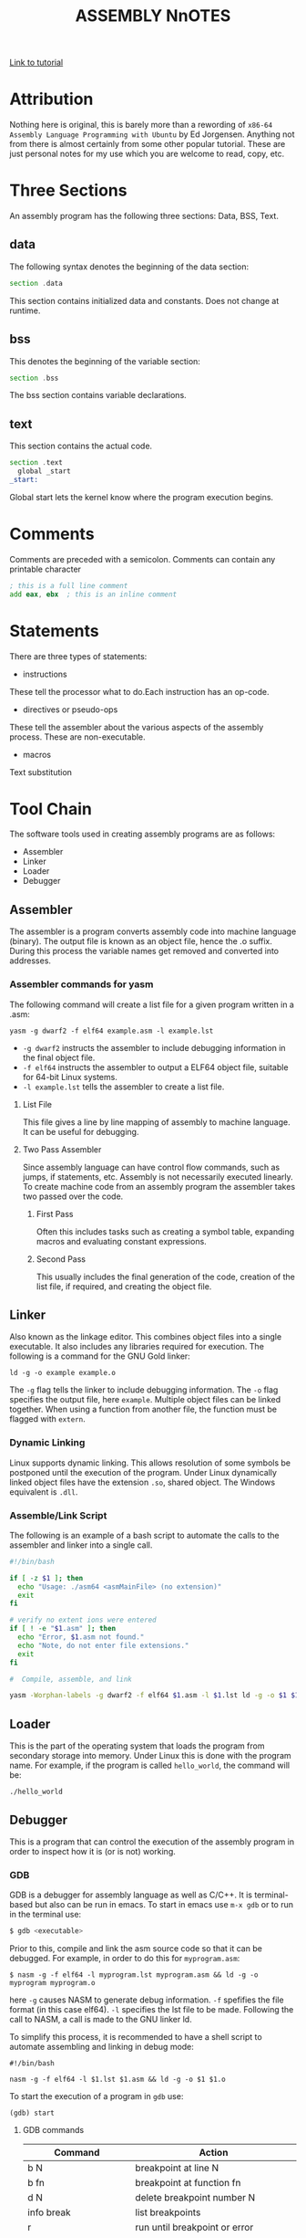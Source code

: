 #+TITLE:ASSEMBLY NnOTES

#+OPTIONS: toc:1
#+latex_class_options: [10pt]
#+latex_header: \usepackage{setspace}
#+latex_header: \onehalfspacing

[[https://www.tutorialspoint.com/assembly_programming/][Link to tutorial]]

* Attribution
Nothing here is original, this is barely more than a rewording of ~x86-64 Assembly Language Programming with Ubuntu~ by Ed Jorgensen. Anything not from there is almost certainly from some other popular tutorial. These are just personal notes for my use which you are welcome to read, copy, etc. 

* Three Sections
An assembly program has the following three sections: Data, BSS, Text.
** data
The following syntax denotes the beginning of the data section: 
#+BEGIN_SRC asm
section .data
#+END_SRC
This section contains initialized data and constants. Does not change at runtime.
** bss
This denotes the beginning of the variable section: 
#+BEGIN_SRC asm
section .bss
#+END_SRC
The bss section contains variable declarations. 
** text
This section contains the actual code.
#+BEGIN_SRC asm
section .text
  global _start
_start: 
#+END_SRC
Global start lets the kernel know where the program execution begins.
* Comments
Comments are preceded with a semicolon. Comments can contain any printable character
#+BEGIN_SRC asm
; this is a full line comment
add eax, ebx  ; this is an inline comment
#+END_SRC
* Statements
There are three types of statements:
- instructions

These tell the processor what to do.Each instruction has an op-code.
- directives or pseudo-ops

These tell the assembler about the various aspects of the assembly process. These are non-executable.
- macros

Text substitution

* Tool Chain
The software tools used in creating assembly programs are as follows:
- Assembler
- Linker
- Loader
- Debugger
** Assembler 
The assembler is a program converts assembly code into machine language (binary). The output file is known as an object file, hence the .o suffix. During this process the variable names get removed and converted into addresses.

*** Assembler commands for yasm
The following command will create a list file for a given program written in a .asm: 

#+BEGIN_SRC shell
yasm -g dwarf2 -f elf64 example.asm -l example.lst
#+END_SRC

-  ~-g dwarf2~ instructs the assembler to include debugging information in the final object file.
- ~-f elf64~  instructs the assembler to output a ELF64 object file, suitable for 64-bit Linux systems.
- ~-l example.lst~ tells the assembler to create a list file.

**** List File 

This file gives a line by line mapping of  assembly to machine language. It can be useful for debugging.

**** Two Pass Assembler 

Since assembly language can have control flow commands, such as jumps, if statements, etc. Assembly is not necessarily executed linearly. To create machine code from an assembly program the assembler takes two passed over the code. 

***** First Pass

Often this includes tasks such as creating a symbol table, expanding macros and evaluating constant expressions. 

***** Second Pass

This usually includes the final generation of the code, creation of the list file, if required, and creating the object file.

** Linker
Also known as the linkage editor. This combines object files into a single executable. It also includes any libraries required for execution. The following is a command for the GNU Gold linker:

#+BEGIN_SRC shell
ld -g -o example example.o
#+END_SRC

The ~-g~ flag tells the linker to include debugging information. The ~-o~ flag specifies the output file, here ~example~. Multiple object files can be linked together. When using a function from another file, the function must be flagged with ~extern~.

*** Dynamic Linking
Linux supports dynamic linking. This allows resolution of some symbols be postponed until the execution of the program. Under Linux dynamically linked object files have the extension ~.so~, shared object. The Windows equivalent is ~.dll~.

*** Assemble/Link Script
The following is an example of a bash script to automate the calls to the assembler and linker into a single call.

#+BEGIN_SRC bash
#!/bin/bash

if [ -z $1 ]; then
  echo "Usage: ./asm64 <asmMainFile> (no extension)"
  exit
fi

# verify no extent ions were entered
if [ ! -e "$1.asm" ]; then
  echo "Error, $1.asm not found."
  echo "Note, do not enter file extensions."
  exit
fi

#  Compile, assemble, and link

yasm -Worphan-labels -g dwarf2 -f elf64 $1.asm -l $1.lst ld -g -o $1 $1.o  

#+END_SRC

** Loader
This is the part of the operating system that loads the program from secondary storage into memory. Under Linux this is done with the program name. For example, if the program is called ~hello_world~, the command will be:

#+BEGIN_SRC shell
./hello_world
#+END_SRC
** Debugger

This is a program that can control the execution of the assembly program in order to inspect how it is (or is not) working. 
*** GDB
GDB is a debugger for assembly language as well as C/C++. It is terminal-based but also can be run in emacs. To start in emacs use ~m-x gdb~ or to run in the terminal use:
#+BEGIN_SRC sh
$ gdb <executable>
#+END_SRC
Prior to this, compile and link the asm source code so that it can be debugged. For example, in order to do this for ~myprogram.asm~:

#+BEGIN_SRC shell
$ nasm -g -f elf64 -l myprogram.lst myprogram.asm && ld -g -o myprogram myprogram.o
#+END_SRC  

here ~-g~  causes NASM to generate debug information. ~-f~ spefifies the file format (in this case elf64). ~-l~ specifies the lst file to be made. Following the call to NASM, a call is made to the GNU linker ld.  

To simplify this process, it is recommended to have a shell script to automate assembling and linking in debug mode:

#+BEGIN_SRC shell
#!/bin/bash

nasm -g -f elf64 -l $1.lst $1.asm && ld -g -o $1 $1.o
#+END_SRC

To start the execution of a program in ~gdb~ use:
#+BEGIN_SRC shell
(gdb) start
#+END_SRC
**** GDB commands

| Command                      | Action                                     |
|------------------------------+--------------------------------------------|
| b N                          | breakpoint at line N                       |
| b fn                         | breakpoint at function fn                  |
| d N                          | delete breakpoint number N                 |
| info break                   | list breakpoints                           |
| r                            | run until breakpoint or error              |
| c                            | continue running until breakpoint or error |
| s                            | run next line                              |
| p var                        | print current value of variable var        |
| info registers / i r         | print names and values of registers        |
| info registers eax / i r eax | prints register eax                        |

* Syntax of Statements
Assembly language has one statement per line
#+BEGIN_SRC 
[label] mnemonic [operands] [; comment]
#+END_SRC
Fields in the square brackets are optional. There are two basic parts to the instruction - the name (mnemonic) and the operands.For example: 
#+BEGIN_SRC asm 
INC COUNT ; increment the variable COUNT

MOV TOTAL ; Transfer the total value 48 into memory variable TOTAL
#+END_SRC
* Assembly Hello World
#+BEGIN_SRC asm

section .text
  global _start  ; must be declared for linker
_start: 
  mov edx,len ; message length
  mov ecx,msg ; message to write
  mov ebx,1   ; file descriptor (stdout)
  mov eax,4   ; system call number (sys_write)
  int 0x80    ; call kernel
  
  mov eax,1   ; system call number (sys_exit)
  int 0x80    ; call kernel

section .data
msg db 'Hello, world!', 0xa ; string to be printed
en equ $ - msg ; length of the string

#+END_SRC

* Compiling and linking with NASM
- save the above as a file with extension .asm, for example: hello.asm
- assemble program with: 
#+BEGIN_SRC shell
nasm -f elf hello.asm
#+END_SRC
- if no errors, hello.o will have been created
- To link the object file and create the executable file named hello: 
#+BEGIN_SRC shell
ld -m elf_i386 -s -o hello hello.o
#+END_SRC
- execute with: 
#+BEGIN_SRC shell
./hello
#+END_SRC
* Memory Segments
** Segmented memory model:
In a segmented memory model the system memory is divided into independent segments. Segments are used to store specific types of data. One segment for instruction codes, one for data elements, etc.
** Data segment
Represented by the ~.data~ section and the ~.bss~ section. The ~.data~ section is holds static data that remains unchanged during the course of the program. The ~.bss~ section is also for static data. Data here are declared during the course of the program. The ~.bss~ section is zero filled prior to execution.
** Code segment
Represented by the ~.text~ section. Fixed data that stores instruction codes.
** Stack
This contains data passed to functions and procedures during the course of a program.
* Registers
In order to avoid the slow process of reading and storing data in memory, the processor has temporary storage locations called ~registers~. These can store data elements for processing without having to access memory.
 
** Processor Registers
The 32 bit processor has 10 registers. These are grouped into the following categories: 
- General (Data, Pointer, Index) 
- Control 
- Segment

*** General Registers
**** Data

These are used for arithmetic, logic and other operations. They have three different modes of usage:
- As complete 32-bit registers: EAX, EBX, ECX, EDX (RAX RBX RCX RDX for 64 bit registers)
- The lower halves can be used as four 16 bit data registers: AX, BX, CX, DX
- The lower halves of the above 16 bit registers can be used as eight 8-bit registers: AH, AL, BH, BL, CH, CL, DH, DL


#+BEGIN_SRC 
......................+AX++Accumulator+
EAX |----------------|---AH---|---AL---|

......................+++++BX++Base++++
EBX |----------------|---BH---|---BL---|

......................+++CX++Counter+++
ECX |----------------|---CH---|---CL---|

......................++++DX++Data+++++
EDX |----------------|---DH---|---DL---|
#+END_SRC
Although the above are most frequently used, there are in total 16 general purpose 64-bit registers.

| 64-bit | lower 32-bits | lower 16-bits | lower 8-bits |
|--------+---------------+---------------+--------------|
| rax    | eax           | ax            | al           |
| rbx    | ebx           | bx            | bl           |
| rcx    | ecx           | cx            | cl           |
| rdx    | edx           | dx            | dl           |
| rsi    | esi           | si            | sil          |
| rdi    | edi           | di            | dil          |
| dbp    | ebp           | bp            | bpl          |
| rsp    | esp           | sp            | spl          |
| r8     | r8d           | r8w           | r8b          |
| r9     | r9d           | r9w           | r9b          |
| r10    | r10d          | r10w          | r10b         |
| r11    | r11d          | r11w          | r11b         |
| r12    | r12d          | r12w          | r12b         |
| r13    | r13d          | r13w          | r13b         |
| r14    | r14d          | r14w          | r14b         |
| r15    | r15d          | r15w          | r15b         |
 

- AX - ~Primary Accumulator~ 
I/O for most arithmetic instructions, for example multiplication. One operand is stored in other EAX, AX or AL depending on size.
- BX - ~Base~
Sometimes used in index addressing.
- CX - ~Count~
Stores loop counts in various iterative operations
- DX - ~Data~:
Also used in I/O. Notably when large numbers are involved. 

**** Pointer Registers

Stores addresses in memory. In 32-bit these are EIP, ESP and EBP. In 16-bit these correspond to IP, SP and BP.
- IP - ~Instruction Pointer~
Stores the ~offset address~ of the next instruction to be executed. In combination with the ~CS~ register (CS:IP) gives the full address of the current instruction in code segment.
- SP - ~Stack Pointer~
Provides the offset value in the program stack. In combination with the ~SS~ register (SS:SP) gives the current position of data or address in the program stack.
- BP - ~Base Pointer~
Helps in referencing the parameter variables passed to a subroutine. The address in ~SS~
in combination with the offset BP gives the location of a parameter. Can also be combined with DI and SI as a base register for special addressing. 

**** Index Registers

ESI and EDI in 32-bit, or SI and DI in 16-bit.
- SI - ~Source Index~
Source index for string operations
- DI - ~Destination Index~
Destination index for string operations.

*** Control
For comparisons and conditional instructions that control flags.
- OF - ~Overflow Flag~
Indicates overflow of leftmost bit in a signed math operation
- DF - ~Direction Flag~
In string comparison operations, indicates left or right direction of movement. 0 for left-to-right and 1 is right-to-left
- IF - ~Interrupt Flag~
Flags if keyboard or other interrupts are to be ignored or processed. 0 for ignored or 1 for processed.
- TF - ~Trap Flag~
Allows the processor to work in single step mode for debug purposes. 
- SF - ~Sign Flag~ 
Indicates the sign of a arithmetic result.
- ZF - ~Zero Flag~
Indicates whether a result of an arithmetic expression is zero.
- AF - ~Auxiliary Carry Flag~
Used for specialized arithmetic to carry from bit 3 to bit 4.
- PF - ~Parity Flag~
Indicates the total number of 1 (on) bits in the result of an arithmetic expression. If even then 0, odd then 1.
- CF - ~Carry Flag~
Contains the carry from the leftmost bit after an arithmetic operation. It also stores the contents of the last bit of a ~shift~ or ~rotate~ operation.

#+CAPTION: Positions of flag in the flags register
| Flag |    |    |    |    |  O |  D | I | T | S | Z |   | A |   | P |   | C |
|------+----+----+----+----+----+----+---+---+---+---+---+---+---+---+---+---|
| Bit  | 15 | 14 | 13 | 12 | 11 | 10 | 9 | 8 | 7 | 6 | 5 | 4 | 3 | 2 | 1 | 0 |

*** Segment Registers

These refer to specific areas defined for data, code and stack. 
- CS - ~Code Segment~
Contains the starting address of the code segment.
- DS - ~Data Segment~
Contains the starting address of the data segment.
- SS - ~Stack Segment~
Contains the starting address of the stack segment.

There are additional segment registers: ES, FS, GS. 

All memory locations within a segment are relative to the starting address of the segment. Since all segments will start at an address that is evenly divisible by 16 (hex 10) there is always a zero in the rightmost hex digit. This zero is not stored in segment registers.

** Example of using registers

#+BEGIN_SRC asm
section .text
  global _start   ; must be declared for linker (gcc)

_start:           ; tell linker entry point
  mov edx,len     ; message length
  mov ecx,msg     ; message to write
  mov ebx,1       ; file descriptor (stout)
  mov eax,4       ; system call number (sys_write)
  int 0x80        ; call kernel
  
  mov edx,9       ; message length
  mov ecx,s2      ; message to write
  mov ebx,1       ; file descriptor (stout)
  mov eax,4       ; system call number (sys_write)
  int 0x80        ; call kernel
  
  mov eax,1       ; system call number (sys_exit)
  int 0x80        ; call 

section .data
msg db 'Displaying 9 stars',0xa  ; a message
len equ $ - msg ; length of message
s2 times 9 db '*'
#+END_SRC
** XMM Registers
These are used to support floating point operations and Single Instruction Multiple Data (SMID) Instructions, used in graphics and DSP calculations. These are xmm0 to xmm15.
 
* System Calls
API between the the ~user space~ and the ~system space~.
System calls are used by putting the number associated with that call into ~EAX~ and the arguments to that system call into other specific registers.

For example, this is the call to exit the program. ~sys_exit~:
#+BEGIN_SRC asm
mov  eax,1 ; system call number moved into eax
int  0x80   ; call kernel
#+END_SRC 

Here is an example for a syscall that has arguments, ~sys_write~:
#+BEGIN_SRC asm
mov  edx,4    ; message length
mov  ecx,msg  ; some message that has been defined in the data section
mov  ebx,1    ; file descriptor (1 is for standard out)
mov  eax,4    ; system call number (sys_write)
int  0x08     ; call kernel
#+END_SRC

All syscalls are listed in  /usr/include/asm/unistd.h which can be used to look up their numbers. The following is a table of commonly used system calls with their arguments:

| EAX (number) | Name      | EBX            | ECX        | EDX    | ESX | EDI |
|            1 | sys_exit  | int`           |            |        |     |     |
|            2 | sys_fork  | struct pt_regs |            |        |     |     |
|            3 | sys_read  | unsigned`int   | char       | size_t |     |     |
|            4 | sys_write | unsigned int`  | const char | size_t |     |     |
|            5 | sys_open  | const char*    | int        | int    |     |     |
|            6 | sys_close | unsigned int   |            |        |     |     |

* Instructions
** Move
#+BEGIN_SRC asm
mov <dest>, <src>
; for example

mov ax, 42 ; the integer 42 is put into the 16 bit ax register
mov cl, byte [bvar]  ; into the lower c register, a byte is copied from the address of bvar
mov qword [qvar], rdx ; a quad word from the address of qvar is copied into the 64 bit d register.
#+END_SRC
- Copies data
- Source and destination cannot both be in memory.
- when copying a double word into a 64 bit register, the upper portion of the register is set to zeros. 
** Address
The load effective address command ~lea~ is used to put the address of a variable into a register.
#+BEGIN_SRC asm
lea <reg64>, <mem>

; for example
lea rcx, byte [bvar] ; put the location of bvar into the rcx register
#+END_SRC
** Convert
Conversion instructions change a variable from one size to another. Narrowing conversions require no specific instructions since the lower portions of registers are directly accessible. 
#+BEGIN_SRC asm
mov rax, 50
mov byte [bval], al
#+END_SRC 
Widening conversions vary depending on the data types involved.
*** widening - unsigned
Unsigned numbers only take positive values, therefore when dealing with unsigned numbers the upper part of the memory location or register must be set to zero. 
#+BEGIN_SRC asm
mov al, 50
mov rbx, 0
mov bl, al
#+END_SRC
There is an instruction especially for performing this: ~movzx~

#+BEGIN_SRC asm
movzx  <dest>, <src>
#+END_SRC
NB: This does not work when converting a quadword destination with a double word source operand. However, simply using mov in this situation will achieve the desired result since it will set the upper portion of the register or memory location to zeros.
*** widening - signed
When the data is signed, the upper portion must be set to ether zeros or ones depending on the sign of the number. 
#+BEGIN_SRC asm 
movsx <dest>, <src> ;general form, used always except when converting between double and quad word.
movsxd <dest>, <src> ; used then converting from double to quadword 
#+END_SRC
Specific registers also have their own signed widening conversion instructions:
| instruction | use                                                |
|-------------+----------------------------------------------------|
| cbw         | from byte in al to word in ax                      |
| cwd         | from word in ax to double word in dx:ax            |
| cwde        | from word in ax to double word in eaxy             |
| cdq         | from double word in eax to quadword in edx:eax     |
| cdqe        | from double word in eax to quadword in rax         |
| cqo         | from quadword in rax to double quadword in rdx:rax |
** Arithmetic
*** Addition
    #+BEGIN_SRC asm
    add <dest>, <src> ; this results in: <dest> = <dest> + <src>
    #+END_SRC
Operands must be of the same type. Memory to memory addition cannot use the above. One of the operands must be moved into a register.
#+BEGIN_SRC asm
; Num1 + Num2 (memory to memory) assuming that both are byte size.
mov  al, byte [Num1]
add  al, byte [Num2]
mov  byte [Ans], al
#+END_SRC
There is also a command for incriminating a value by 1.
#+BEGIN_SRC asm
inc <operand>
; for example:
inc rax
; when incriminating an operand in memory, specify the size:
inc byte [bNum]
#+END_SRC
When the numbers being added will result in a sum greater than the register size of the machine, it is necessary to add with a carry. In this situation the ~Least Significant Quadword~ is added with an ~add~ instruction, then the ~Most Significant Quadword~ is added with an ~adc~ (add with carry). The second addition must immediately follow the first so that the ~carry flag~ is not altered by anything else.

#+BEGIN_SRC asm 
dquad1  ddq 0x1A000000000000000
dquad2  ddq 0x2C000000000000000
dqsum   ddq 0

; using the declarations above:


mov  rax, qword [dquad1]    ; the first 64 bits of dquad1
mov  rdx, qword [dquad1+8]  ; the last 64 bits of dquad1


add  rax, qword [dquad2]    ; add the first 64 bits of dquad2
adc  rdx, qword [dquad2+8]  ; add with carry the last 64 bits of dquad2

mov qword [dqSum], rax      ; result is put into dqSum
mov qword [dqSum+8], rdx
#+END_SRC

*** Subtraction
The subtraction commands are self-explanatory when taken with the above information on addition.
#+BEGIN_SRC asm 
sub <dest>, <src>
dec <operand>
#+END_SRC

*** Multiplication
There are different commands for multiplying signed or unsigned integers. Both typically produce double sized results. 
**** Unsigned Integer Multiplication
The general form is as follows:
#+BEGIN_SRC asm
mul  <src>
#+END_SRC
One of the operands must use an A register (al, ax, eax, rax) depending on size. The result is placed in the A (and possibly D) registers.

| size        | register | operand | output registers |
|-------------+----------+---------+------------------|
| byte        | al       | op8     | ah, al           |
| word        | ax       | op16    | dx, ax           |
| double word | eax      | op32    | edx, eax         |
| quad word   | rax      | op64    | rdx, rax         |

For example, if two double words are multiplied, the result will be a quad word in dx:ax
#+BEGIN_SRC asm
dNumA dd 42000
dNumB dd 73000
Ans   dq 0

; Using the above declarations
; dNumA * dNumB

mov  eax, word [wNumA]
mul  dword [wNumB]    ; result goes to edx:eax
mov  dword [Ans], ax
mov  dword [Ans+2], bx
#+END_SRC

**** Signed Integer multiplication
Signed integer multiplication is more flex able with its operands / sizes. The destination must always be a register.

#+BEGIN_SRC asm
imul <src>
imul <dest>, <src/imm>
imul <dest>, <src>, <imm>
#+END_SRC
- When one operand is used then ~imul~ works like ~mul~, but the operands are interpreted as signed. 
- If two operands are used then the source and destination values are multiplied and the destination value is overwritten. In this case, the source may be an immediate value, a register or a location in memory. A byte size destination operand is not supported.
- When three operands are used, the last two are multiplied and the product is placed in the destination. The ~src~ must not be an immediate value. The ~imm~ must be an immediate value. The result is truncated to the size of the destination operand. Byte size destination is not supported.

**** Integer Division
Division requires that the dividend is larger in data type size than the divisor. It is critical that the dividend is set correctly for division to work. For word, double word and quad word divisions the dividend requires both the ~D~ (for upper) and ~A~ (for lower) registers. The divisor can be a memory location or a register, not an intermediate. The result will be placed in the ~A~ register, the remainder will go into ether the ~ah~, ~dx~, ~edx~ or ~rdx~ registers. 

| Size        | Dividend registers | Divisor | result register | remainder register |
|-------------+--------------------+---------+-----------------+--------------------|
| Byte        | ah, al             | op8     | al              | ah                 |
| Word        | dx, ax             | op16    | ax              | dx                 |
| Double Word | edx, eax           | op32    | eax             | edx                |
| Quad Word   | rdx, rax           | op64    | rax             | rdx                |

Signed and unsigned integer division instructions work in the same way but have different instructions.

#+BEGIN_SRC asm
div <src>  ; unsigned
idiv <src> ; signed

; for example
mov  ax, word [NumA]
mov  dx, 0
mov  bx, 5
div  bx
mov  word [Ans], ax
#+END_SRC

** Logic
#+BEGIN_SRC asm
;        0101        0101         0101          
;        0011        0011         0011         0011
;        ----        ----         ----         ----
; and => 0001  or => 0111  xor => 0110  not => 1100

; &
and <dest>, <src>  ; both cannot be memory
; ||
or <dest>, <src>   ; both cannot be memory
; ^
xor <dest>, <src>   ; both cannot be memory
; ¬
not <op>   ; op cannot be immediate
#+END_SRC
** Shift
#+BEGIN_SRC asm
; logical shifts
shl <dest>, <imm> ; shift left, imm or cl must between 1 and 64
shl <dest>, cl

shr <dest>, <imm> ; shift right, imm or cl must be between 1 and 64
shr <dest>, cl

; arithmetic shift
sal <dest>, <imm> ; left shift. Zero fills the space made:  0010 -> 0100
sal <dest>, cl 


sar <dest>, <imm> ; right shift. Sign bit fills the space made:  1101 -> 1110
sar <dest>, cl

#+END_SRC
** Rotate
Rotations are essentially shifts that put the bits that would be shifted off the end onto the beginning, or vica verca.
#+BEGIN_SRC asm
rol <dest>, <imm> ; rotate left
rol <dest> cl


ror <dest>, <imm> ; rotate right
ror <dest> cl
; for example:

rol rcx, 32
ror qword [qNum], cl
#+END_SRC
the ~imm~ or the value in the ~cl~ register must be between 1 and 64. The destination operand cannot be immediate.
** Control instructions
These include structures such as if statements and looping.
*** Labels
These are targets for jumps. These should start with a letter, and my include numbers, underscores, and should be followed by a colon. In ~YASM~ labels are case sensitive.

*** Unconditional control instructions.
#+BEGIN_SRC asm
jmp <label> ; moves execution in the program to the label.
#+END_SRC

*** Conditional Control Instructions
These are made up of two instructions that must happen one immediately after the other. First there has to be some sort of comparison, then the jump instruction. The comparison will compare two operands and store the result in the ~rFlag~ register.

#+BEGIN_SRC asm
cmp <op1>, <op2> ; operands must be of the same size.
; op1 must not be immediate, op2 may be immediate.
#+END_SRC
This should be followed by a jump instruction. 
#+BEGIN_SRC asm
je <label>  ; if op1 == op2
jne <label> ; if op1 != op2
jl <label>  ; signed, if op1 < op2
jle <label> ; signed, if op1 <= op2
jg <label>  ; signed, if op1 > op2
jge <label> ; signed, if op1 >= op2
jb <label>  ; unsigned, if op1 < op2
jbe <label> ; unsigned, if op1 <= op2
ja <label>  ; unsigned, if op1 > op2
jae <label> ; unsigned, if op1 >= op2
#+END_SRC


For example, this is a possible implementation for an if else statement:

#+BEGIN_SRC asm
; using the following declerations:

  TRUE    equ   1
  FALSE   equ   0
  x       dd    0
  y       dd    0
  ans     dd    0 
  errFlag db    FALSE

; -------

  cmp    dword [x], 0    ; compare the contents of x to 0
  je     doElse          ; if eaual go to location deElse 
  mov    eax, dword [x]  ; ... the "not equal branch". Put x in eax
  cdq                    ; change dword into qword (prep for division)
  idiv   dword [y]       
  mov    dword [ans] eax
  mov    byte [errFlag]
  jmp    skpElse
doElse:
  mov    dword [ans], 0
  mov    byte [errflg], TRUE  
skp:Else:
#+END_SRC
Notes for the above example:
1) since using signed division ~idiv~, conversion was required: ~cdq~.
2) ~ebx~ was overwritten.

*** Jump Range
For the above ~short jumps~ the target label must be no more than 128 bytes from the jump call. However, this limit does not apply for the unconditional jump ~jmp~.

** Iteration
Iteration commands can be used to make simple loops. For example, the following codeblock shows a loop for summing odd integers within a range:

#+BEGIN_SRC asm 
  lpCnt  dq  15
  sum    dq  0

; using the above declerations:
  mov rcx, qword [1pCnt]  ; loop Counter
  mov rax, 1              ; odd integer counter
sumLoop:
  add qword [sum], rax    ; sum current odd interger
  add rax, 2              ; set next odd integer
  dec rcx                 ; decrement loop cionter
  cmp rcx, 0              ; decrement loop counter
  jne sumLoop             

#+END_SRC
** Loop
There is a loop instruction which simplifies iteration. It will automatically decriment the ~rcx~ register and perform a comparison to 0, jumping when ~rcx~ != 0.

#+BEGIN_SRC asm
; summing n odd numbers

  mov rcx qword [naxN]   ; loop counter
  mov rax, 1             ; pdd int counter
sumLoop:
  add qword [sum], rax   ; sum current odd int.
  add rax, 2             ; next odd int
  loop sumLoop 

#+END_SRC
** Example program using intructions
#+BEGIN_SRC asm
section .data
  SUCCESS      equ  0
  SYS_exit     equ  60
  n            10
  sumOfSquares dq   0 
section .text
global start
_start:
  mov         rbx, 1
  mov         ecx, dword [n]
sumloop:
  mov         rax, rbx
  mul         rax
  add         qword [sumOfSquares], rax
  inc         rbx
  cmp         rbx, [n]
  je          last
  loop        sumLoop
last: 
  mov         rax, SYS_exit
  mov         rdi, SUCCESS
  syscall
#+END_SRC
* Related Topics
** Addressing data in memory
The process through which execution is controlled is called the ~fetch-decode-execute cycle~. The instruction is fetched from memory. The processor can access one or more bytes of memory at a given time.
The processor stores data in ~reverse-byte sequence~.

For example, for hex number 0725H: 
#+BEGIN_SRC 
In register: 
|--07--|--25--|
In memory: 
|--25--|--07--|
#+END_SRC

** Memory Hierarchy
#+CAPTION: Shows access speeds for different types of storage
| Memory Unit             | Example Size                  | Typical Speed            |
|-------------------------+-------------------------------+--------------------------|
| Processor Registers     | 16 to 64 bit registers        | ~ 1 nanosecond           |
| Cache Memory            | 4 - 8+  Megabytes (L1 and L2) | ~ 5 to 60 nanoseconds    |
| Primary Storage (RAM)   | 2 - 32 Gigabytes              | ~ 100 to 150 nanoseconds |
| Secondary storage (HDD) | 500 Gigabytes to 4+ Terabytes  | ~ 3-15 milliseconds       |

** Integer representation
| size name       |  size | unsigned range | signed range           |
|-----------------+-------+----------------+------------------------|
| byte            |   2^8 | 0 - 255        | -128 - 127             |
| word            |  2^16 | 0 - 65535      | -32,768 - 32767        |
| double word     |  2^32 | 0 - 429497294  | -2147483648 2147483647 |
| quadword        |  2^64 | 0 - 2^64 -1    | -(2^63) - 2^63 -1      |
| double quadword | 2^128 | 0  - 2^128 -1  | -(2^127) - 2^127 -1    |

** Two's Complement
Signed numbers are often represented in twos complement form. A negative representation of a positive number can be made by flipping the bits and then adding 1. For example:

|      9 | 00001001 |
| step 1 | 11110110 |
| step 2 | 11110111 |
|--------+----------|
|     -9 | 11110111 |

